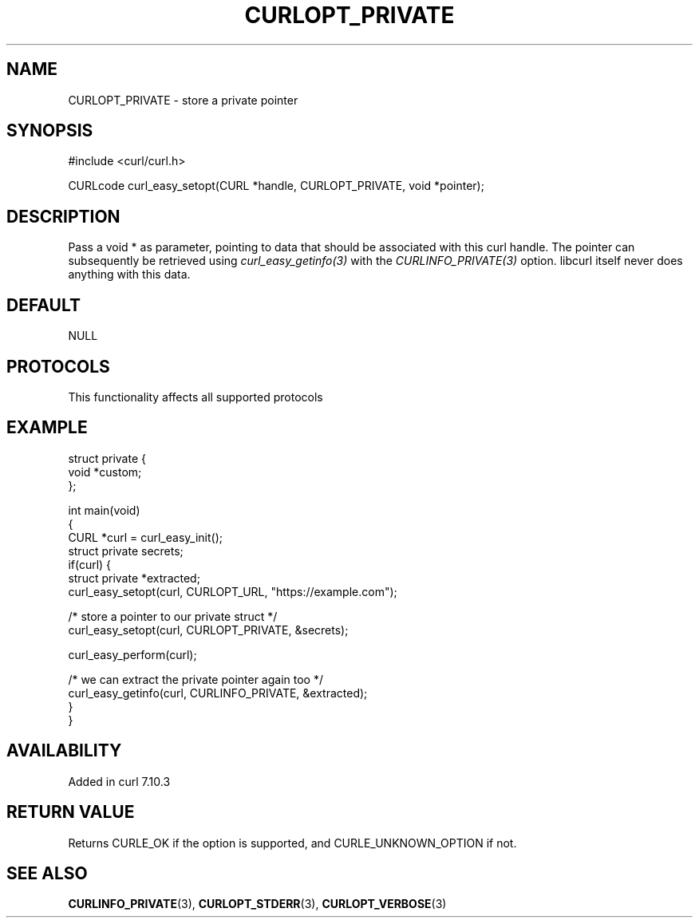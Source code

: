 .\" generated by cd2nroff 0.1 from CURLOPT_PRIVATE.md
.TH CURLOPT_PRIVATE 3 "2025-06-23" libcurl
.SH NAME
CURLOPT_PRIVATE \- store a private pointer
.SH SYNOPSIS
.nf
#include <curl/curl.h>

CURLcode curl_easy_setopt(CURL *handle, CURLOPT_PRIVATE, void *pointer);
.fi
.SH DESCRIPTION
Pass a void * as parameter, pointing to data that should be associated with
this curl handle. The pointer can subsequently be retrieved using
\fIcurl_easy_getinfo(3)\fP with the \fICURLINFO_PRIVATE(3)\fP option. libcurl itself
never does anything with this data.
.SH DEFAULT
NULL
.SH PROTOCOLS
This functionality affects all supported protocols
.SH EXAMPLE
.nf
struct private {
  void *custom;
};

int main(void)
{
  CURL *curl = curl_easy_init();
  struct private secrets;
  if(curl) {
    struct private *extracted;
    curl_easy_setopt(curl, CURLOPT_URL, "https://example.com");

    /* store a pointer to our private struct */
    curl_easy_setopt(curl, CURLOPT_PRIVATE, &secrets);

    curl_easy_perform(curl);

    /* we can extract the private pointer again too */
    curl_easy_getinfo(curl, CURLINFO_PRIVATE, &extracted);
  }
}
.fi
.SH AVAILABILITY
Added in curl 7.10.3
.SH RETURN VALUE
Returns CURLE_OK if the option is supported, and CURLE_UNKNOWN_OPTION if not.
.SH SEE ALSO
.BR CURLINFO_PRIVATE (3),
.BR CURLOPT_STDERR (3),
.BR CURLOPT_VERBOSE (3)
